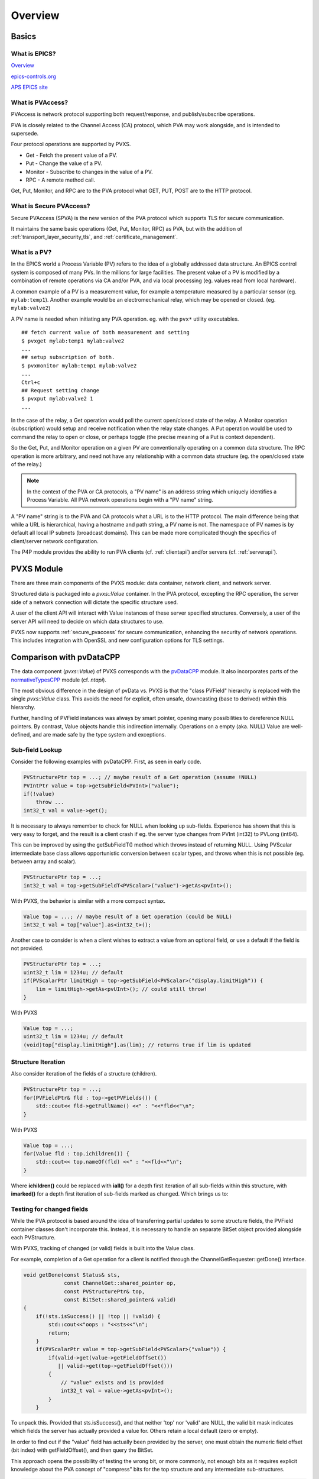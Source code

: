 Overview
========

Basics
------

What is EPICS?
^^^^^^^^^^^^^^

`Overview <https://docs.epics-controls.org/en/latest/guides/EPICS_Intro.html>`_

`epics-controls.org <https://epics-controls.org>`_

`APS EPICS site <https://epics.anl.gov>`_

What is PVAccess?
^^^^^^^^^^^^^^^^^

PVAccess is network protocol supporting both request/response,
and publish/subscribe operations.

PVA is closely related to the Channel Access (CA) protocol,
which PVA may work alongside, and is intended to supersede.

Four protocol operations are supported by PVXS.

- Get - Fetch the present value of a PV.
- Put - Change the value of a PV.
- Monitor - Subscribe to changes in the value of a PV.
- RPC - A remote method call.

Get, Put, Monitor, and RPC are to the PVA protocol what GET, PUT, POST are to the HTTP protocol.

What is Secure PVAccess?
^^^^^^^^^^^^^^^^^

Secure PVAccess (SPVA) is the new version of the PVA protocol which supports TLS for secure communication.

It maintains the same basic operations (Get, Put, Monitor, RPC) as PVA, but with the addition of :ref:`transport_layer_security_tls`,
and :ref:`certificate_management`.

What is a PV?
^^^^^^^^^^^^^

In the EPICS world a Process Variable (PV) refers to the idea of a globally addressed data structure.
An EPICS control system is composed of many PVs.
In the millions for large facilities.
The present value of a PV is modified by a combination of remote operations via CA and/or PVA,
and via local processing (eg. values read from local hardware).

A common example of a PV is a measurement value, for example
a temperature measured by a particular sensor (eg. ``mylab:temp1``).
Another example would be an electromechanical relay, which may be opened or closed.
(eg. ``mylab:valve2``)

A PV name is needed when initiating any PVA operation.
eg. with the ``pvx*`` utility executables. ::

  ## fetch current value of both measurement and setting
  $ pvxget mylab:temp1 mylab:valve2
  ...
  ## setup subscription of both.
  $ pvxmonitor mylab:temp1 mylab:valve2
  ...
  Ctrl+c
  ## Request setting change
  $ pvxput mylab:valve2 1
  ...

In the case of the relay, a Get operation would poll the current open/closed state of the relay.
A Monitor operation (subscription) would setup and receive notification when the relay state changes.
A Put operation would be used to command the relay to open or close, or perhaps toggle (the precise meaning of a Put is context dependent).

So the Get, Put, and Monitor operation on a given PV are conventionally operating on a common data structure.
The RPC operation is more arbitrary, and need not have any relationship with a common data structure (eg. the open/closed state of the relay.)

.. note:: In the context of the PVA or CA protocols, a "PV name" is an address string which uniquely identifies a Process Variable.
          All PVA network operations begin with a "PV name" string.

A "PV name" string is to the PVA and CA protocols what a URL is to the HTTP protocol.
The main difference being that while a URL is hierarchical, having a hostname and path string,
a PV name is not.  The namespace of PV names is by default all local IP subnets (broadcast domains).
This can be made more complicated though the specifics of client/server network configuration.

The P4P module provides the ability to run PVA clients (cf. :ref:`clientapi`) and/or servers (cf. :ref:`serverapi`).

PVXS Module
-----------

There are three main components of the PVXS module: data container, network client, and network server.

Structured data is packaged into a `pvxs::Value` container.
In the PVA protocol, excepting the RPC operation, the server side of a network connection will dictate
the specific structure used.

A user of the client API will interact with Value instances of these server specified structures.
Conversely, a user of the server API will need to decide on which data structures to use.

PVXS now supports :ref:`secure_pvaccess` for secure communication, enhancing the security of network operations.
This includes integration with OpenSSL and new configuration options for TLS settings.

Comparison with pvDataCPP
-------------------------

The data component (`pvxs::Value`) of PVXS corresponds with the `pvDataCPP <https://github.com/epics-base/pvDataCPP>`_ module.
It also incorporates parts of the `normativeTypesCPP <https://github.com/epics-base/normativeTypesCPP>`_ module (cf. `ntapi`).

The most obvious difference in the design of pvData vs. PVXS is that the "class PVField" hierarchy is replaced
with the single `pvxs::Value` class.
This avoids the need for explicit, often unsafe, downcasting (base to derived) within this hierarchy.

Further, handling of PVField instances was always by smart pointer,
opening many possibilities to dereference NULL pointers.
By contrast, Value objects handle this indirection internally.
Operations on a empty (aka. NULL) Value are well-defined,
and are made safe by the type system and exceptions.

Sub-field Lookup
^^^^^^^^^^^^^^^^

Consider the following examples with pvDataCPP.
First, as seen in early code.

.. code-block:: c++

    PVStructurePtr top = ...; // maybe result of a Get operation (assume !NULL)
    PVIntPtr value = top->getSubField<PVInt>("value");
    if(!value)
        throw ...
    int32_t val = value->get();

It is necessary to always remember to check for NULL when looking up sub-fields.
Experience has shown that this is very easy to forget, and the result is a client crash
if eg. the server type changes from PVInt (int32) to PVLong (int64).

This can be improved by using the getSubFieldT() method which throws instead of returning NULL.
Using PVScalar intermediate base class allows opportunistic conversion between scalar types,
and throws when this is not possible (eg. between array and scalar).

.. code-block:: c++

    PVStructurePtr top = ...;
    int32_t val = top->getSubFieldT<PVScalar>("value")->getAs<pvInt>();

With PVXS, the behavior is similar with a more compact syntax.

.. code-block:: c++

    Value top = ...; // maybe result of a Get operation (could be NULL)
    int32_t val = top["value"].as<int32_t>();

Another case to consider is when a client wishes to extract a value from an optional field,
or use a default if the field is not provided.

.. code-block:: c++

    PVStructurePtr top = ...;
    uint32_t lim = 1234u; // default
    if(PVScalarPtr limitHigh = top->getSubField<PVScalar>("display.limitHigh")) {
        lim = limitHigh->getAs<pvUInt>(); // could still throw!
    }

With PVXS

.. code-block:: c++

    Value top = ...;
    uint32_t lim = 1234u; // default
    (void)top["display.limitHigh"].as(lim); // returns true if lim is updated

Structure Iteration
^^^^^^^^^^^^^^^^^^^

Also consider iteration of the fields of a structure (children).

.. code-block:: c++

    PVStructurePtr top = ...;
    for(PVFieldPtr& fld : top->getPVFields()) {
        std::cout<< fld->getFullName() <<" : "<<*fld<<"\n";
    }

With PVXS

.. code-block:: c++

    Value top = ...;
    for(Value fld : top.ichildren()) {
        std::cout<< top.nameOf(fld) <<" : "<<fld<<"\n";
    }

Where **ichildren()** could be replaced with **iall()** for a depth first iteration
of all sub-fields within this structure, with **imarked()** for a depth first iteration
of sub-fields marked as changed.  Which brings us to:

Testing for changed fields
^^^^^^^^^^^^^^^^^^^^^^^^^^

While the PVA protocol is based around the idea of transferring partial updates
to some structure fields, the PVField container classes don't incorporate this.
Instead, it is necessary to handle an separate BitSet object provided alongside each PVStructure.

With PVXS, tracking of changed (or valid) fields is built into the Value class.

For example, completion of a Get operation for a client is notified through the ChannelGetRequester::getDone()
interface.

.. code-block:: c++

    void getDone(const Status& sts,
                 const ChannelGet::shared_pointer op,
                 const PVStructurePtr& top,
                 const BitSet::shared_pointer& valid)
    {
        if(!sts.isSuccess() || !top || !valid) {
            std::cout<<"oops : "<<sts<<"\n";
            return;
        }
        if(PVScalarPtr value = top->getSubField<PVScalar>("value")) {
            if(valid->get(value->getFieldOffset())
               || valid->get(top->getFieldOffset()))
            {
                // "value" exists and is provided
                int32_t val = value->getAs<pvInt>();
            }
        }

To unpack this.  Provided that sts.isSuccess(), and that neither 'top' nor 'valid' are NULL,
the valid bit mask indicates which fields the server has actually provided a value for.
Others retain a local default (zero or empty).

In order to find out if the "value" field has actually been provided by the server,
one must obtain the numeric field offset (bit index) with getFieldOffset(),
and then query the BitSet.

This approach opens the possibility of testing the wrong bit, or more commonly,
not enough bits as it requires explicit knowledge about the PVA concept of "compress" bits
for the top structure and any intermediate sub-structures.

.. code-block:: c++

    [](const pvxs::client::Result&& result)
    {
        try {
            Value top = result(); // throws on local or remote error
            if(Value value = top["value"].ifMarked()) {
                // "value" exists and is provided
                int32_t val = value.as<uint32_t>();
            }
        } catch(std::exception& e) {
            std::cout<<"oops : "<<e.what()<<"\n";
            // also handles local errors
        }

With PVXS, Get completion is notified through an callback functor set with `pvxs::client::GetBuilder::result`,
which will throw an exception if a local or remote error has occurred.

The `pvxs::Value::ifMarked` method allows the lookup and test to be combined.
It is also possible to test separately with the `pvxs::Value::isMarked` method.

Tracking changed fields
^^^^^^^^^^^^^^^^^^^^^^^

A server should perform the complement of this, and keep track of changes
when filling in a structure to be sent.

With PVField et al., this again requires a handling separate BitSet.

.. code-block:: c++

    PVStructurePtr top = ...;
    BitSetPtr changed(new BitSet(top->getNumberFields()));

    PVScalarPtr value = top->getSubFieldT<PVScalar>("value");
    value->putFrom<pvInt>(42);
    changed->set(value->getFieldOffset());

With PVXS Value, this is automatic.

.. code-block:: c++

    Value top = ...;

    top["value"] = 42;
    assert(top["value"].isMarked());

NTScalar
^^^^^^^^

PVXS provides facility for building some common Normative Types, as with the normativeTypesCPP module.

.. code-block:: c++

    PVStructurePtr top = NTScalar::createBuilder()
                        ->value(pvInt)
                        ->addAlarm()
                        ->addTimeStamp()
                        ->addDisplay()
                        ->createPVStructure();

becomes:

.. code-block:: c++

    Value top = nt::NTScalar{Int32, true}.create();

The options are the value type (Int32) and whether display meta-data is included.
Alarm and time meta-data are always included.

Custom Structures
^^^^^^^^^^^^^^^^^

Defining new structures with pvDataCPP is best accomplished with a FieldBuilder.

.. code-block:: c++

    PVStructurePtr top = pvd::getFieldCreate()->createFieldBuilder()
                         ->add("value", pvInt)
                         ->addNestedStructure("alarm")
                             ->add("severity", pvInt)
                         ->endNested()
                         ->createStructure()
                         ->build();

becomes:

.. code-block:: c++

    using namespace pvxs::members;
    Value top = TypeDef(TypeCode::Struct, {
                    Int32("value"),
                    Struct("alarm", {
                        Int32("severity"),
                    }),
                }).create();

One significant difference which may not be immediately obvious is that the later
will be automatically indented correctly by code beautifiers.

Comparison with pvAccessCPP
---------------------------

The client and server components of PVXS are heavily influenced by the `pvac <http://epics-base.github.io/pvAccessCPP/group__pvac.html>`_ and `pvas <http://epics-base.github.io/pvAccessCPP/group__pvas.html>`_ APIs of pvAccessCPP.
eg. the analog of pvac::ClientProvider is `pvxs::client::Context`, while pvas::Server and pvas::SharedPV correspond with `pvxs::server::Server` and `pvxs::server::SharedPV`.

The principle practical difference is that PVXS uses functors where the other APIs using interface classes.

For example, sub-classing pvac::ClientChannel::GetCallback to provide a getDone() callback.

.. code-block:: c++

    struct MyGetCallback : public pvac::ClientChannel::GetCallback {
        pvac::Operation inprog;
        void getDone(const GetEvent& evt) override {
            ...
        }
    };
    ...
    void startOp(ClientChannel& chan, ) {
        MyGetCallback cb;
        cb.inprog = chan.get(&cb);
        ...


With PVXS, this becomes:

.. code-block:: c++

    void startOp(pvxs::client::Context& ctxt) {
        std::shared_ptr<pvxs::Operation> op = ctxt.get("pv:name")
                .result([](pvxs::Result&& result) {
                    ...
                })
                .exec();
        ...
    }
